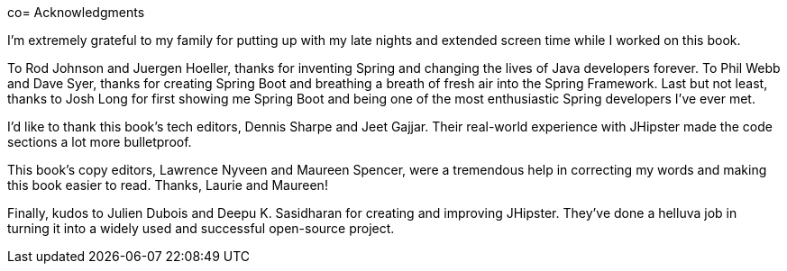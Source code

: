 co= Acknowledgments

I'm extremely grateful to my family for putting up with my late nights and extended screen time while I worked on this book.

To Rod Johnson and Juergen Hoeller, thanks for inventing Spring and changing the lives of Java developers forever. To Phil Webb and Dave Syer, thanks for creating Spring Boot and breathing a breath of fresh air into the Spring Framework. Last but not least, thanks to Josh Long for first showing me Spring Boot and being one of the most enthusiastic Spring developers I've ever met.

I'd like to thank this book's tech editors, Dennis Sharpe and Jeet Gajjar. Their real-world experience with JHipster made the code sections a lot more bulletproof.

This book's copy editors, Lawrence Nyveen and Maureen Spencer, were a tremendous help in correcting my words and making this book easier to read. Thanks, Laurie and Maureen!

Finally, kudos to Julien Dubois and Deepu K. Sasidharan for creating and improving JHipster. They've done a helluva job in turning it into a widely used and successful open-source project.
